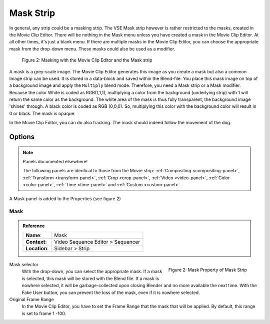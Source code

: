 .. _bpy.types.MaskSequence:

**********
Mask Strip
**********

In general, any strip could be a masking strip.
The VSE Mask strip however is rather restricted to the masks, created in the Movie Clip Editor.
There will be nothing in the Mask menu unless you have created a mask in the Movie Clip Editor.
At all other times, it's just a blank menu. If there are multiple masks in the Movie Clip Editor,
you can choose the appropriate mask from the drop-down menu. These masks could also be used as a modifier.

.. figure:: /images/vse_setup_project_striptypes_mask.svg
   :alt: Masking

   Figure 2: Masking with the Movie Clip Editor and the Mask strip

A mask is a grey-scale image. The Movie Clip Editor generates this image
as you create a mask but also a common Image strip can be used.
It is stored in a data-block and saved within the Blend-file.
You place this mask image on top of a background image and apply the ``Multiply`` blend mode.
Therefore, you need a Mask strip or a Mask modifier. Because the color White is coded as RGB(1,1,1),
multiplying a color from the background (underlying strip) with 1 will return the same color as the background.
The white area of the mask is thus fully transparent, the background image 'shines' through.
A black color is coded as RGB (0,0,0).
So, multiplying this color with the background color will result in 0 or black. The mask is opaque.

In the Movie Clip Editor, you can do also tracking. The mask should indeed follow the movement of the dog.


Options
=======

.. note:: Panels documented elsewhere!

   The following panels are identical to those from the Movie strip:
   :ref:`Compositing <compositing-panel>`, :ref:`Transform <transform-panel>`,
   :ref:`Crop <crop-panel>`, :ref:`Video <video-panel>`, :ref:`Color <color-panel>`,
   :ref:`Time <time-panel>` and :ref:`Custom <custom-panel>`.

A Mask panel is added to the Properties (see figure 2)


Mask
----

.. admonition:: Reference
   :class: refbox

   =============   ==========================================================================
   **Name**:       Mask
   **Context**:    Video Sequence Editor > Sequencer
   **Location**:   Sidebar > Strip
   =============   ==========================================================================

.. figure:: /images/vse_setup_project_striptypes_panel-mask.png
   :scale: 50%
   :alt: Mask Property of Mask Strip
   :align: Right

   Figure 2: Mask Property of Mask Strip

Mask selector
   With the drop-down, you can select the appropriate mask. If a mask is selected,
   this mask will be stored with the Blend file. If a mask is nowhere selected,
   it will be garbage-collected upon closing Blender and no more available the next time.
   With the Fake User button, you can prevent the loss of the mask, even if it is nowhere selected.

Original Frame Range
   In the Movie Clip Editor, you have to set the Frame Range that the mask that will be applied.
   By default, this range is set to frame 1 -100.
